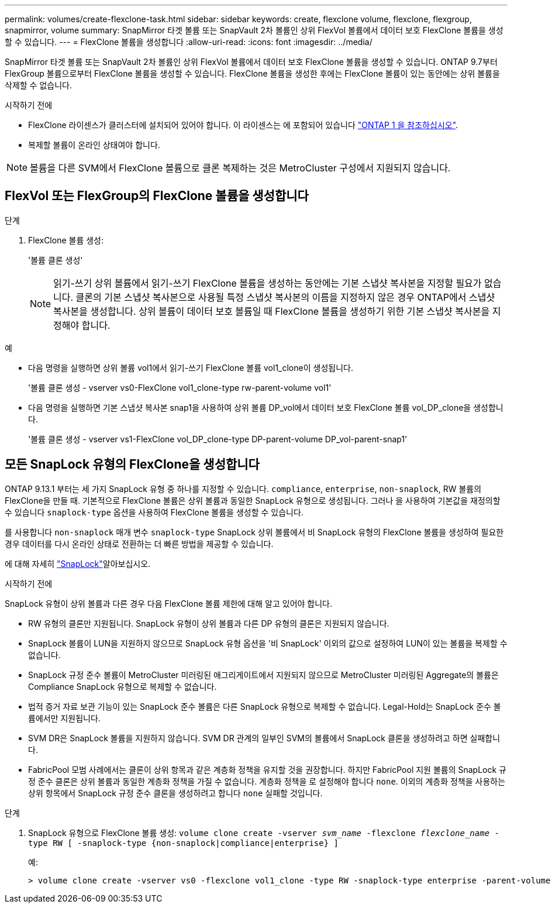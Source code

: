 ---
permalink: volumes/create-flexclone-task.html 
sidebar: sidebar 
keywords: create, flexclone volume, flexclone, flexgroup, snapmirror, volume 
summary: SnapMirror 타겟 볼륨 또는 SnapVault 2차 볼륨인 상위 FlexVol 볼륨에서 데이터 보호 FlexClone 볼륨을 생성할 수 있습니다. 
---
= FlexClone 볼륨을 생성합니다
:allow-uri-read: 
:icons: font
:imagesdir: ../media/


[role="lead"]
SnapMirror 타겟 볼륨 또는 SnapVault 2차 볼륨인 상위 FlexVol 볼륨에서 데이터 보호 FlexClone 볼륨을 생성할 수 있습니다. ONTAP 9.7부터 FlexGroup 볼륨으로부터 FlexClone 볼륨을 생성할 수 있습니다. FlexClone 볼륨을 생성한 후에는 FlexClone 볼륨이 있는 동안에는 상위 볼륨을 삭제할 수 없습니다.

.시작하기 전에
* FlexClone 라이센스가 클러스터에 설치되어 있어야 합니다. 이 라이센스는 에 포함되어 있습니다 link:https://docs.netapp.com/us-en/ontap/system-admin/manage-licenses-concept.html#licenses-included-with-ontap-one["ONTAP 1 을 참조하십시오"].
* 복제할 볼륨이 온라인 상태여야 합니다.



NOTE: 볼륨을 다른 SVM에서 FlexClone 볼륨으로 클론 복제하는 것은 MetroCluster 구성에서 지원되지 않습니다.



== FlexVol 또는 FlexGroup의 FlexClone 볼륨을 생성합니다

.단계
. FlexClone 볼륨 생성:
+
'볼륨 클론 생성'

+

NOTE: 읽기-쓰기 상위 볼륨에서 읽기-쓰기 FlexClone 볼륨을 생성하는 동안에는 기본 스냅샷 복사본을 지정할 필요가 없습니다. 클론의 기본 스냅샷 복사본으로 사용될 특정 스냅샷 복사본의 이름을 지정하지 않은 경우 ONTAP에서 스냅샷 복사본을 생성합니다. 상위 볼륨이 데이터 보호 볼륨일 때 FlexClone 볼륨을 생성하기 위한 기본 스냅샷 복사본을 지정해야 합니다.



.예
* 다음 명령을 실행하면 상위 볼륨 vol1에서 읽기-쓰기 FlexClone 볼륨 vol1_clone이 생성됩니다.
+
'볼륨 클론 생성 - vserver vs0-FlexClone vol1_clone-type rw-parent-volume vol1'

* 다음 명령을 실행하면 기본 스냅샷 복사본 snap1을 사용하여 상위 볼륨 DP_vol에서 데이터 보호 FlexClone 볼륨 vol_DP_clone을 생성합니다.
+
'볼륨 클론 생성 - vserver vs1-FlexClone vol_DP_clone-type DP-parent-volume DP_vol-parent-snap1'





== 모든 SnapLock 유형의 FlexClone을 생성합니다

ONTAP 9.13.1 부터는 세 가지 SnapLock 유형 중 하나를 지정할 수 있습니다. `compliance`, `enterprise`, `non-snaplock`, RW 볼륨의 FlexClone을 만들 때. 기본적으로 FlexClone 볼륨은 상위 볼륨과 동일한 SnapLock 유형으로 생성됩니다. 그러나 을 사용하여 기본값을 재정의할 수 있습니다 `snaplock-type` 옵션을 사용하여 FlexClone 볼륨을 생성할 수 있습니다.

를 사용합니다 `non-snaplock` 매개 변수 `snaplock-type` SnapLock 상위 볼륨에서 비 SnapLock 유형의 FlexClone 볼륨을 생성하여 필요한 경우 데이터를 다시 온라인 상태로 전환하는 더 빠른 방법을 제공할 수 있습니다.

에 대해 자세히 link:../snaplock/index.html["SnapLock"]알아보십시오.

.시작하기 전에
SnapLock 유형이 상위 볼륨과 다른 경우 다음 FlexClone 볼륨 제한에 대해 알고 있어야 합니다.

* RW 유형의 클론만 지원됩니다. SnapLock 유형이 상위 볼륨과 다른 DP 유형의 클론은 지원되지 않습니다.
* SnapLock 볼륨이 LUN을 지원하지 않으므로 SnapLock 유형 옵션을 '비 SnapLock' 이외의 값으로 설정하여 LUN이 있는 볼륨을 복제할 수 없습니다.
* SnapLock 규정 준수 볼륨이 MetroCluster 미러링된 애그리게이트에서 지원되지 않으므로 MetroCluster 미러링된 Aggregate의 볼륨은 Compliance SnapLock 유형으로 복제할 수 없습니다.
* 법적 증거 자료 보관 기능이 있는 SnapLock 준수 볼륨은 다른 SnapLock 유형으로 복제할 수 없습니다. Legal-Hold는 SnapLock 준수 볼륨에서만 지원됩니다.
* SVM DR은 SnapLock 볼륨을 지원하지 않습니다. SVM DR 관계의 일부인 SVM의 볼륨에서 SnapLock 클론을 생성하려고 하면 실패합니다.
* FabricPool 모범 사례에서는 클론이 상위 항목과 같은 계층화 정책을 유지할 것을 권장합니다. 하지만 FabricPool 지원 볼륨의 SnapLock 규정 준수 클론은 상위 볼륨과 동일한 계층화 정책을 가질 수 없습니다. 계층화 정책을 로 설정해야 합니다 `none`. 이외의 계층화 정책을 사용하는 상위 항목에서 SnapLock 규정 준수 클론을 생성하려고 합니다 `none` 실패할 것입니다.


.단계
. SnapLock 유형으로 FlexClone 볼륨 생성: `volume clone create -vserver _svm_name_ -flexclone _flexclone_name_ -type RW [ -snaplock-type {non-snaplock|compliance|enterprise} ]`
+
예:

+
[listing]
----
> volume clone create -vserver vs0 -flexclone vol1_clone -type RW -snaplock-type enterprise -parent-volume vol1
----

